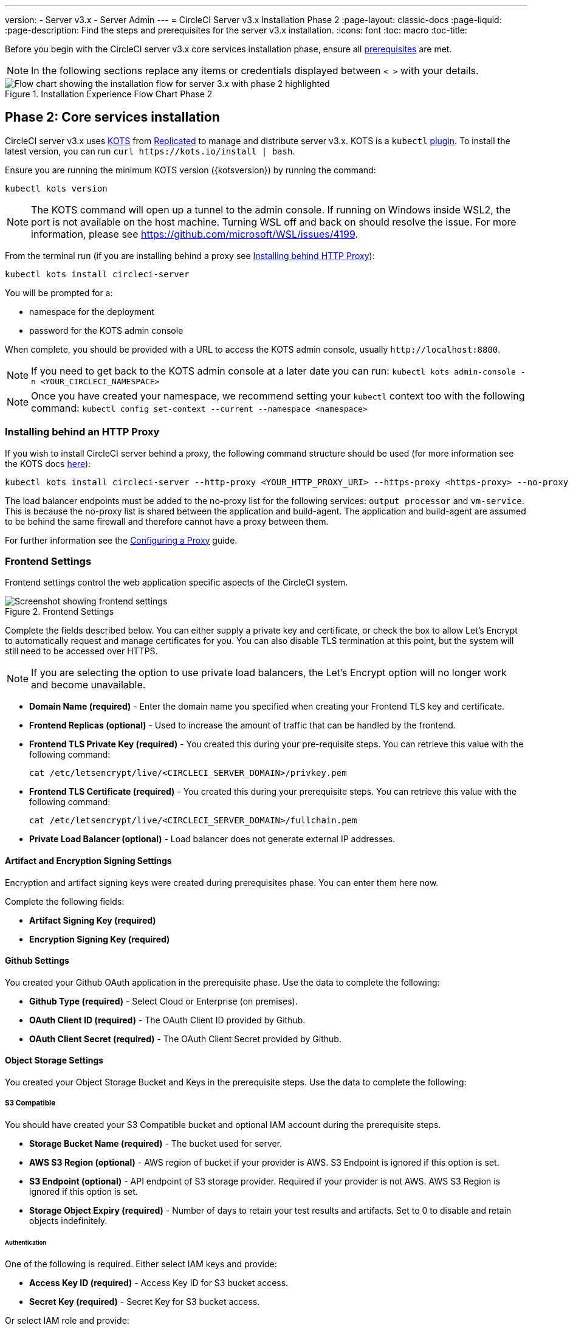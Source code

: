 ---
version:
- Server v3.x
- Server Admin
---
= CircleCI Server v3.x Installation Phase 2
:page-layout: classic-docs
:page-liquid:
:page-description: Find the steps and prerequisites for the server v3.x installation.
:icons: font
:toc: macro
:toc-title:

Before you begin with the CircleCI server v3.x core services installation phase, ensure all xref:server-3-install-prerequisites.adoc[prerequisites] are met.

NOTE: In the following sections replace any items or credentials displayed between `< >` with your details.

.Installation Experience Flow Chart Phase 2
image::server-install-flow-chart-phase2.png[Flow chart showing the installation flow for server 3.x with phase 2 highlighted]

toc::[]

== Phase 2: Core services installation
CircleCI server v3.x uses https://kots.io[KOTS] from https://www.replicated.com/[Replicated] to manage and distribute server v3.x. KOTS is a `kubectl` https://kubernetes.io/docs/tasks/extend-kubectl/kubectl-plugins/[plugin].
To install the latest version, you can run `curl \https://kots.io/install | bash`.

Ensure you are running the minimum KOTS version ({kotsversion}) by running the command:

```
kubectl kots version
```

NOTE: The KOTS command will open up a tunnel to the admin console. If running on Windows inside WSL2, the port is not available on the host machine. Turning WSL off and back on should resolve the issue. For more information, please see
https://github.com/microsoft/WSL/issues/4199.

From the terminal run (if you are installing behind a proxy see https://circleci.com/docs/2.0/server-3-install/#installing-behind-an-http-proxy[Installing behind HTTP Proxy]):

```shell
kubectl kots install circleci-server
```

You will be prompted for a:

* namespace for the deployment
* password for the KOTS admin console

When complete, you should be provided with a URL to access the KOTS admin console, usually `\http://localhost:8800`.

NOTE: If you need to get back to the KOTS admin console at a later date you can run: `kubectl kots admin-console -n <YOUR_CIRCLECI_NAMESPACE>`

NOTE: Once you have created your namespace, we recommend setting your `kubectl` context too with the following command: `kubectl config set-context --current --namespace <namespace>`

=== Installing behind an HTTP Proxy

If you wish to install CircleCI server behind a proxy, the following command structure should be used (for more information see the KOTS docs https://kots.io/kotsadm/installing/online-install/#proxies[here]):

```shell
kubectl kots install circleci-server --http-proxy <YOUR_HTTP_PROXY_URI> --https-proxy <https-proxy> --no-proxy <YOUR_NO_PROXY_LIST>
```

The load balancer endpoints must be added to the no-proxy list for the following services: `output processor` and `vm-service`. This is because the no-proxy list is shared between the application and build-agent. The application and build-agent are assumed to be behind the same firewall and therefore cannot have a proxy between them.

For further information see the https://circleci.com//docs/2.0/server-3-operator-proxy/index.html[Configuring a Proxy] guide.

=== Frontend Settings
Frontend settings control the web application specific aspects of the CircleCI system.

.Frontend Settings
image::server-3-frontend-settings.png[Screenshot showing frontend settings]

Complete the fields described below. You can either supply a private key and certificate, or check the box to allow Let's Encrypt to automatically request and manage certificates for you. You can also disable TLS termination at this point, but the system will still need to be accessed over HTTPS.

NOTE: If you are selecting the option to use private load balancers, the Let's Encrypt option will no longer work and become unavailable.

* *Domain Name (required)* - Enter the domain name you specified when creating your Frontend TLS key and certificate.

* *Frontend Replicas (optional)* - Used to increase the amount of traffic that can be handled by the frontend.

* *Frontend TLS Private Key (required)* - You created this during your pre-requisite steps. You can retrieve this value with the following command:
+
```shell
cat /etc/letsencrypt/live/<CIRCLECI_SERVER_DOMAIN>/privkey.pem
```

* *Frontend TLS Certificate (required)* - You created this during your prerequisite steps. You can retrieve this value with the following command:
+
```shell
cat /etc/letsencrypt/live/<CIRCLECI_SERVER_DOMAIN>/fullchain.pem
```

* *Private Load Balancer (optional)* - Load balancer does not generate external IP addresses.

==== Artifact and Encryption Signing Settings
Encryption and artifact signing keys were created during prerequisites phase. You can enter them here now.

Complete the following fields:

* *Artifact Signing Key (required)*

* *Encryption Signing Key (required)*

==== Github Settings
You created your Github OAuth application in the prerequisite phase. Use the data to complete the following:

* *Github Type (required)* -
Select Cloud or Enterprise (on premises).

* *OAuth Client ID (required)* -
The OAuth Client ID provided by Github.

* *OAuth Client Secret (required)* -
The OAuth Client Secret provided by Github.

==== Object Storage Settings

You created your Object Storage Bucket and Keys in the prerequisite steps. Use the data to complete the following:

===== S3 Compatible
You should have created your S3 Compatible bucket and optional IAM account during the prerequisite steps.

* *Storage Bucket Name (required)* -
The bucket used for server.

* *AWS S3 Region (optional)* -
AWS region of bucket if your provider is AWS. S3 Endpoint is ignored if this option is set.

* *S3 Endpoint (optional)* -
API endpoint of S3 storage provider. Required if your provider is not AWS. AWS S3 Region is ignored if this option is set.

* *Storage Object Expiry (required)* -
Number of days to retain your test results and artifacts. Set to 0 to disable and retain objects indefinitely.

====== Authentication
One of the following is required. Either select IAM keys and provide:

* *Access Key ID (required)* -
Access Key ID for S3 bucket access.

* *Secret Key (required)* -
Secret Key for S3 bucket access.

Or select IAM role and provide:

* *Role ARN* -
https://docs.aws.amazon.com/eks/latest/userguide/iam-roles-for-service-accounts.html[Role ARN for Service Accounts] (Amazon Resource Name) for S3 bucket access.

===== Google Cloud Storage
You should have created your Google Cloud Storage bucket and service account during the prerequisite steps.

* *Storage Bucket Name (required)* -
The bucket used for server.

* *Storage Object Expiry (required)* -
Number of days to retain your test results and artifacts. Set to 0 to disable and retain objects indefinitely.

====== Authentication

* *Service Account JSON (required)* -
A JSON format key of the Service Account to use for bucket access.

==== Postgres, MongoDB, Vault settings

You can skip these sections unless you plan on using an existing Postgres, MongoDB or Vault instance, in which case see the https://circleci.com/docs/2.0/server-3-operator-externalizing-services/[Externalizing Services doc]. By default, CirecleCI server will create its own Postgres, MongoDB and Vault instances within the CircleCI namespace. The instances inside the CircleCI namespace will be included in the CircleCI backup and restore process.

=== Save and deploy
Once you have completed the fields detailed above, it is time to deploy. The deployment will install the core services and provide you with an IP address for the Traefik load balancer. That IP address will be critical in setting up a DNS record and completing the first phase of the installation.

NOTE: In this first stage we skipped a lot of fields in the config. We will revisit those in the next stages of installation.

=== Create DNS entry
Create a DNS entry for your Traefik load balancer, for example, `circleci.your.domain.com` and `app.circleci.your.domain.com`. The DNS entry should align with the DNS names used when creating your TLS certificate and GitHub OAuth app during the prerequisites steps. All traffic will be routed through this DNS record.

You will need the IP address or, if using AWS, the DNS name of the Traefik load balancer. You can find this with the following command:

----
kubectl get service circleci-server-traefik --namespace=<YOUR_CIRCLECI_NAMESPACE>
----

For more information on adding a new DNS record, see the following documentation:

* link:https://cloud.google.com/dns/docs/records#adding_a_record[Managing Records] (GCP)

* link:https://docs.aws.amazon.com/Route53/latest/DeveloperGuide/resource-record-sets-creating.html[Creating records by using the Amazon Route 53 Console] (AWS)

NOTE: The Traefik load balancer has a healthcheck that serves a JSON payload at https://loadbalancer-address/status.

=== Validation

You should now be able to navigate to your CircleCI server installation and log in to the application successfully. Now we will move on to build services. It may take a while for all your services to be up. You can periodically check by running the following command (you are looking for the “frontend” pod to show a status of _running_ and **ready** should show 1/1):

----
kubectl get pods -n <YOUR_CIRCLECI_NAMESPACE>
----

ifndef::pdf[]
## What to read next

* https://circleci.com/docs/2.0/server-3-install-build-services/[Server 3.x Phase 3: Build services installation]
endif::[]
